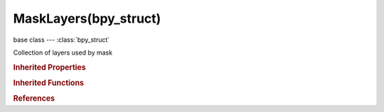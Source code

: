 MaskLayers(bpy_struct)
======================

.. module:: bpy.types

base class --- :class:`bpy_struct`

.. class:: MaskLayers(bpy_struct)

   Collection of layers used by mask

   .. attribute:: active

      Active layer in this mask

      :type: :class:`MaskLayer`

   .. method:: new(name="")

      Add layer to this mask

      :arg name:

         Name, Name of new layer

      :type name: string, (optional, never None)
      :return:

         New mask layer

      :rtype: :class:`MaskLayer`

   .. method:: remove(layer)

      Remove layer from this mask

      :arg layer:

         Shape to be removed

      :type layer: :class:`MaskLayer`, (never None)

   .. method:: clear()

      Remove all mask layers


   .. classmethod:: bl_rna_get_subclass(id, default=None)
   
      :arg id: The RNA type identifier.
      :type id: string
      :return: The RNA type or default when not found.
      :rtype: :class:`bpy.types.Struct` subclass


   .. classmethod:: bl_rna_get_subclass_py(id, default=None)
   
      :arg id: The RNA type identifier.
      :type id: string
      :return: The class or default when not found.
      :rtype: type


.. rubric:: Inherited Properties

.. hlist::
   :columns: 2

   * :class:`bpy_struct.id_data`

.. rubric:: Inherited Functions

.. hlist::
   :columns: 2

   * :class:`bpy_struct.as_pointer`
   * :class:`bpy_struct.driver_add`
   * :class:`bpy_struct.driver_remove`
   * :class:`bpy_struct.get`
   * :class:`bpy_struct.is_property_hidden`
   * :class:`bpy_struct.is_property_readonly`
   * :class:`bpy_struct.is_property_set`
   * :class:`bpy_struct.items`
   * :class:`bpy_struct.keyframe_delete`
   * :class:`bpy_struct.keyframe_insert`
   * :class:`bpy_struct.keys`
   * :class:`bpy_struct.path_from_id`
   * :class:`bpy_struct.path_resolve`
   * :class:`bpy_struct.property_unset`
   * :class:`bpy_struct.type_recast`
   * :class:`bpy_struct.values`

.. rubric:: References

.. hlist::
   :columns: 2

   * :class:`Mask.layers`

